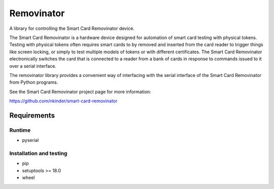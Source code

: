Removinator
===========

A library for controlling the Smart Card Removinator device.

The Smart Card Removinator is a hardware device designed for automation of
smart card testing with physical tokens. Testing with physical tokens often
requires smart cards to by removed and inserted from the card reader to trigger
things like screen locking, or simply to test multiple models of tokens or with
different certificates. The Smart Card Removinator electronically switches the
card that is connected to a reader from a bank of cards in response to commands
issued to it over a serial interface.

The removinator library provides a convenient way of interfacing with the
serial interface of the Smart Card Removinator from Python programs.

See the Smart Card Removinator project page for more information:

https://github.com/nkinder/smart-card-removinator

Requirements
------------

Runtime
~~~~~~~

- pyserial

Installation and testing
~~~~~~~~~~~~~~~~~~~~~~~~

-  pip
-  setuptools >= 18.0
-  wheel


